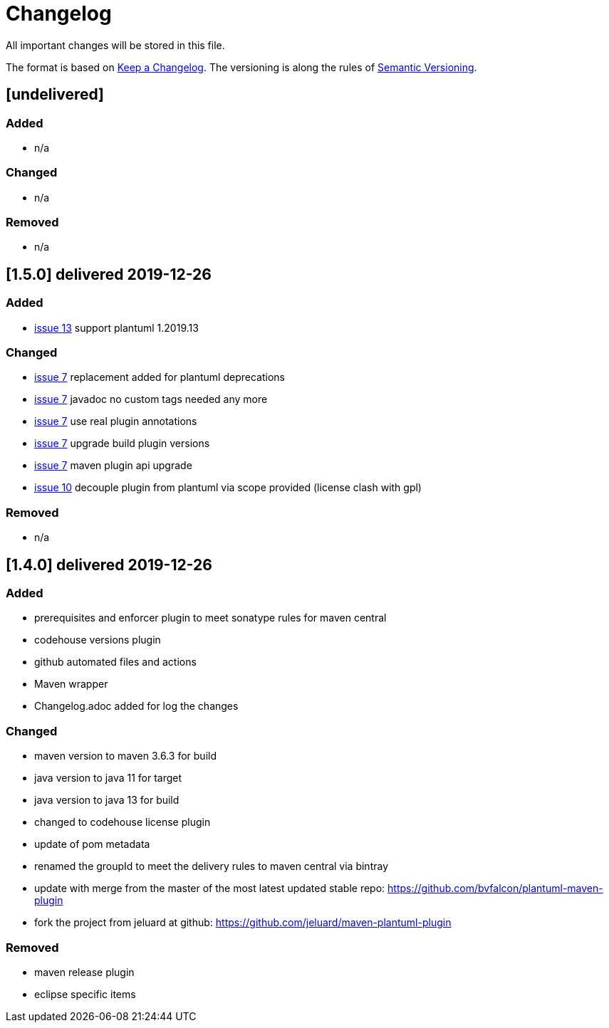 = Changelog
All important changes will be stored in this file.

The format is based on http://keepachangelog.com/de/[Keep a Changelog].
The versioning is along the rules of  http://semver.org/lang/de/[Semantic Versioning].

// == [3.1.1] delivered 2018-05-11
== [undelivered]
=== Added

* n/a

=== Changed

* n/a

### Removed

* n/a

== [1.5.0] delivered 2019-12-26
=== Added

* https://github.com/FunThomas424242/plantuml-maven-plugin/issues/13[issue 13] support plantuml 1.2019.13

=== Changed

* https://github.com/FunThomas424242/plantuml-maven-plugin/issues/7[issue 7] replacement added for plantuml deprecations
* https://github.com/FunThomas424242/plantuml-maven-plugin/issues/7[issue 7] javadoc no custom tags needed any more
* https://github.com/FunThomas424242/plantuml-maven-plugin/issues/7[issue 7] use real plugin annotations
* https://github.com/FunThomas424242/plantuml-maven-plugin/issues/7[issue 7] upgrade build plugin versions
* https://github.com/FunThomas424242/plantuml-maven-plugin/issues/7[issue 7] maven plugin api upgrade
* https://github.com/FunThomas424242/plantuml-maven-plugin/issues/10[issue 10] decouple plugin from plantuml via scope provided (license clash with gpl)

### Removed

* n/a

== [1.4.0] delivered 2019-12-26
=== Added

* prerequisites and enforcer plugin to meet sonatype rules for maven central
* codehouse versions plugin
* github automated files and actions
* Maven wrapper
* Changelog.adoc added for log the changes

=== Changed

* maven version to maven 3.6.3 for build
* java version to java 11 for target
* java version to java 13 for build
* changed to codehouse license plugin
* update of pom metadata
* renamed the groupId to meet the delivery rules to maven central via bintray
* update with merge from the master of the most latest updated stable repo: https://github.com/bvfalcon/plantuml-maven-plugin
* fork the project from jeluard at github: https://github.com/jeluard/maven-plantuml-plugin

### Removed

* maven release plugin
* eclipse specific items

